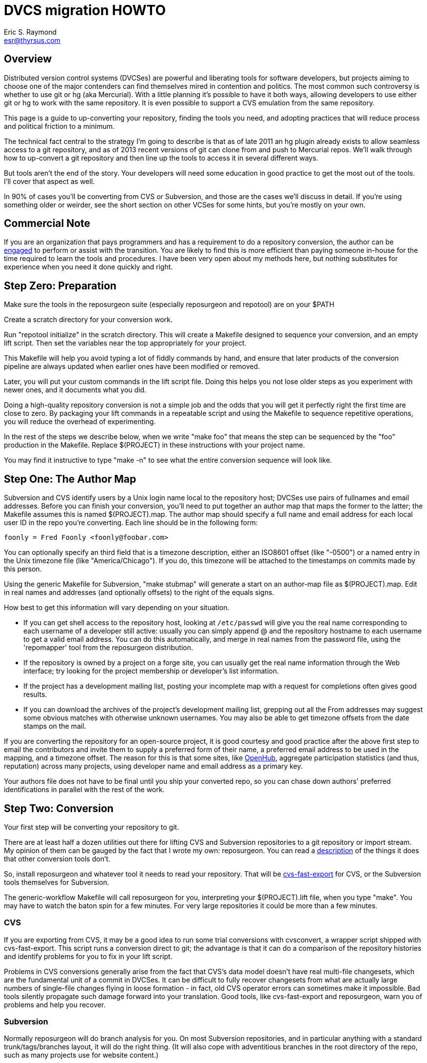 = DVCS migration HOWTO =
:description: How to migrate old repositories to distributed version control
:keywords: CVS, Subversion, svn, git, hg, RCS, darcs, bzr, bk, conversion, version control
Eric S. Raymond <esr@thyrsus.com>

== Overview ==

Distributed version control systems (DVCSes) are powerful and
liberating tools for software developers, but projects aiming to
choose one of the major contenders can find themselves mired in
contention and politics.  The most common such controversy is whether
to use git or hg (aka Mercurial).  With a little planning it's
possible to have it both ways, allowing developers to use either git
or hg to work with the same repository.  It is even possible 
to support a CVS emulation from the same repository.

This page is a guide to up-converting your repository, finding the
tools you need, and adopting practices that will reduce process and
political friction to a minimum.

The technical fact central to the strategy I'm going to describe is
that as of late 2011 an hg plugin already exists to allow seamless
access to a git repository, and as of 2013 recent versions of git can
clone from and push to Mercurial repos.  We'll walk through how to
up-convert a git repository and then line up the tools to access it in
several different ways.

But tools aren't the end of the story. Your developers will need
some education in good practice to get the most out of the tools.
I'll cover that aspect as well.

In 90% of cases you'll be converting from CVS or Subversion, and those
are the cases we'll discuss in detail.  If you're using something
older or weirder, see the short section on other VCSes for some hints,
but you're mostly on your own.

== Commercial Note ==

If you are an organization that pays programmers and has a
requirement to do a repository conversion, the author can be
mailto:esr@thyrsus.com[engaged] to perform or assist with
the transition.  You are likely to find this is more efficient than
paying someone in-house for the time required to learn the tools and
procedures. I have been very open about my methods here, but
nothing substitutes for experience when you need it done quickly
and right.

== Step Zero: Preparation ==

Make sure the tools in the reposurgeon suite (especially reposurgeon
and repotool) are on your $PATH

Create a scratch directory for your conversion work.

Run "repotool initialize" in the scratch directory.  This will create
a Makefile designed to sequence your conversion, and an empty lift
script. Then set the variables near the top appropriately for your
project.

This Makefile will help you avoid typing a lot of fiddly commands 
by hand, and ensure that later products of the conversion pipeline
are always updated when earlier ones have been modified or removed.

Later, you will put your custom commands in the lift script
file. Doing this helps you not lose older steps as you experiment with
newer ones, and it documents what you did.

Doing a high-quality repository conversion is not a simple job and
the odds that you will get it perfectly right the first time are close
to zero. By packaging your lift commands in a repeatable script and
using the Makefile to sequence repetitive operations, you will reduce the
overhead of experimenting.

In the rest of the steps we describe below, when we write "make
foo" that means the step can be sequenced by the "foo" production 
in the Makefile.  Replace $(PROJECT) in these instructions with
your project name.

You may find it instructive to type "make -n" to see what the
entire conversion sequence will look like. 

== Step One: The Author Map ==

Subversion and CVS identify users by a Unix login name local to the
repository host; DVCSes use pairs of fullnames and email addresses.
Before you can finish your conversion, you'll need to put together an
author map that maps the former to the latter; the Makefile assumes
this is named $(PROJECT).map.  The author map should specify a full
name and email address for each local user ID in the repo you're
converting. Each line should be in the following form:

...................................................................
foonly = Fred Foonly <foonly@foobar.com>
...................................................................

You can optionally specify an third field that is a timezone
description, either an ISO8601 offset (like "-0500") or a named 
entry in the Unix timezone file (like "America/Chicago").  If you do,
this timezone will be attached to the timestamps on commits made by
this person.

Using the generic Makefile for Subversion, "make stubmap" will
generate a start on an author-map file as $(PROJECT).map.  Edit in real
names and addresses (and optionally offsets) to the right of
the equals signs.

How best to get this information will vary depending on your
situation.

* If you can get shell access to the repository host, looking at
`/etc/passwd` will give you the real name corresponding to
each username of a developer still active: usually you can simply
append @ and the repository hostname to each username to get a valid
email address.  You can do this automatically, and merge in real
names from the password file, using the 'repomapper' tool from the
reposurgeon distribution.

* If the repository is owned by a project on a forge site, you
can usually get the real name information through the Web interface;
try looking for the project membership or developer's list
information.

* If the project has a development mailing list, posting your
incomplete map with a request for completions often gives good results.

* If you can download the archives of the project's development
mailing list, grepping out all the From addresses may suggest some
obvious matches with otherwise unknown usernames. You may also
be able to get timezone offsets from the date stamps on the mail.

If you are converting the repository for an open-source project, it is
good courtesy and good practice after the above first step to email
the contributors and invite them to supply a preferred form of their
name, a preferred email address to be used in the mapping, and a
timezone offset.  The reason for this is that some sites, like
https://www.openhub.net/[OpenHub], aggregate participation statistics
(and thus, reputation) across many projects, using developer name and
email address as a primary key.

Your authors file does not have to be final until you ship your
converted repo, so you can chase down authors' preferred
identifications in parallel with the rest of the work.

== Step Two: Conversion ==

Your first step will be converting your repository to git. 

There are at least half a dozen utilities out there for lifting CVS
and Subversion repositories to a git repository or import stream.  My
opinion of them can be gauged by the fact that I wrote my own:
reposurgeon. You can read a
http://www.catb.org/~esr/reposurgeon/features.html[description] of the
things it does that other conversion tools don't.

So, install reposurgeon and whatever tool it needs to read your
repository.  That will be
http://www.catb.org/~esr/cvs-fast-export[cvs-fast-export] for CVS, or
the Subversion tools themselves for Subversion.

The generic-workflow Makefile will call reposurgeon
for you, interpreting your $(PROJECT).lift file, when you type "make".
You may have to watch the baton spin for a few minutes.  For very
large repositories it could be more than a few minutes.

=== CVS ===

If you are exporting from CVS, it may be a good idea to run some
trial conversions with cvsconvert, a wrapper script shipped with
cvs-fast-export.  This script runs a conversion direct to git;
the advantage is that it can do a comparison of the repository
histories and identify problems for you to fix in your lift
script.

Problems in CVS conversions generally arise from the fact that CVS's
data model doesn't have real multi-file changesets, which are the
fundamental unit of a commit in DVCSes.  It can be difficult to fully
recover changesets from what are actually large numbers of single-file
changes flying in loose formation - in fact, old CVS operator errors
can sometimes make it impossible. Bad tools silently propagate such
damage forward into your translation. Good tools, like cvs-fast-export
and reposurgeon, warn you of problems and help you recover.

=== Subversion ===

Normally reposurgeon will do branch analysis for you.
On most Subversion repositories, and in particular anything with a
standard trunk/tags/branches layout, it will do the right thing. (It
will also cope with adventitious branches in the root directory of the
repo, such as many projects use for website content.)

In unusual cases you may need to use the "--nobranch" option; find out
more about this from the manual page. However, this has the
disadvantage that you'll have to do the branch surgery by hand at a
later stage. Instead, you may be able to use the repocutter filter
to transform the dump file into a version shaped right for a
regular branch-sensitive lift.

To my knowledge, reposurgeon is the only conversion
tool that handles multibranch Subversion repositories in full
generality. It can even translate Subversion commits that alter
multiple branches.

Performance tip: reposurgeon should analyze Subversion repositories at
the rate of over 100K commits per minute, but that rate can fall off
greatly on very large repositories.

Unlike CVS, Subversion repositories have real changesets and the work
in them can effectively always be mapped unto equivalent DVCS commits.
The parent-child relationships among commits will also translate
cleanly.  There is, however, a minor problem around tags, and a
significant problem around merges.

The tag problem arises because Subversion tags are really branches
that you've conventionally agreed not to commit to after the initial
branch copy (that's what the tags/ directory name conveys).  But
Subversion doesn't enforce any prohibition against committing to
the tag branch, and various odd things can happen if you do

Another case with surprising results is if you create a tag directory
in Subversion and then move it.  The gitspace tag is likely to end up
attached to the old location. Yes, this is a bug, but not a
practically fixable one; a detailed explanation of why is possible but
would probably make your head explode.

The reposurgeon analyzer tries to warn you about these cases, and
reposurgeon gives you tools for coping with them.  Unfortunately, the
warnings are (unavoidably) cryptic unless you understand Subversion
internals in detail. 

In a DVCS, a merge normally coalesces two entire branches.  Subversion
has something close to this in newer versions; it's called a "sync
merge" working on directories (and is expressed as an svn:mergeinfo
property of the target directory that names the source).  A sync merge
of a branch directory into another branch directory behaves like a
DVCS merge; reposurgeon picks these up and translates them for you.

The older, more basic Subversion merge is per file and is expressed by
per-file svn:mergeinfo properties.  These correspond to what in
DVCS-land are called "cherry-picks", which just replay a commit from a
source branch onto a target branch but do *not* create cross-branch
links.

Sometimes Subversion developers use collections of per-file mergeinfo
properties to express partial branch merges.  This does not map to
the DVCS model at all well, and trying to promote these to full-branch
merges by hand is actually dangerous.  An excellent essay,
http://web.archive.org/web/20170104093332/https://plus.google.com/100357083629018071519/posts/jG7CN9R1SsZ
git merges -- just say no.] explores the problem in depth.  

The bottom line is that reposurgeon warns about per-file svn:mergeinfo
properties _and then discards them_ for good reasons.  If you feel an
urge to hand-edit in a branch merge based on these, do so with care
and check your work.

=== Other VCSes ===

SCCS: Use http://www.catb.org/esr/sccs2rcs/[sccs2rcs]
to get to RCS, then follow the directions for RCS. There is a script
called sccs2git on CPAN which I don't recommend, as it is poorly
documented and makes no attempt to group commits into changesets.

RCS: reposurgeon will read an RCS collection.  It uses
http://www.catb.org/~esr/cvs-fast-export[cvs-fast-export],
which despite its name does not actually require CVS metadata other than
the RCS master files that store the content.

Mercurial: reposurgeon will read a Mercurial repository. It uses
https://github.com/kilork/hg-git-fast-import[hg-git-fast-import] as an
importer. Note that this conversion is not very well tested yet; you
may want to run conversions with both the importer abd the hg
extractor harness and compare them.

Fossil: reposurgeon will read a Fossil repository file. It uses the
native Fossil exporter, which is pretty good but doesn't export ignore
patterns, wiki events, or tickets.

BitKeeper: As of version 7.3 (and probably earlier versions under
open-source licensing) BitKeeper has fast-import and fast-export
subcommands, and reposurgeon now knows how to use these.

For other systems, see the
https://git.wiki.kernel.org/index.php/InterfacesFrontendsAndTools#Interaction_with_other_Revision_Control_Systems[Git
wiki page on conversion tools].

== Step Three: Sanity Checking ==

Before putting in further effort on polishing your conversion
and putting it into production, you should check it for basic
correctness.

Pay attention to error messages emitted during the lift.  Most
of these, and remedial actions to take, are described in the
reposurgeon manual.

For Subversion lifts, use the "headcompare", "tagscompare" and
"branchescompare" productions to compare the converted with the the
unconverted repository.  If you didn't use the cvsconvert wrapper for
your CVS lift, these productions have a similar effect.  Be aware
that these operations may be extremely slow on large Subversion
repositories.

The only differences you should see are those due to keyword expansion
and ignore-file lifting.  If this is not true, you may have found a
serious bug in either reposurgeon or the front end it used, or you
might just have a misassigned tag that can be manually fixed. Consult
http://www.catb.org/~esr/reposurgeon/reporting-bugs.html[How to report
bugs] for information on how to usefully report bugs.

If you are converting from CVS, use reposurgeon's graph command to
examine the conversion, looking (in particular) for misplaced tags or
branch joins. Often these can be manually repaired with little
effort. These flaws do 'not' necessarily imply bugs in cvs-fast-export
or reposurgeon; they may simply indicate previously undetected
malformations in the history. However, reporting them may help improve
cvs-fast-export.

== Step Four: Cleanup ==

You should now have a git repository, but it is likely to have a
lot of cruft and conversion artifacts in it.  Here are some common
forms of cruft:

Subversion and CVS commit references::
    Often Subversion references will be in the form 'r' followed by a
    string of digits referring to a Subversion commit number. But not
    always; humans come up with lots of ambiguous ways to write these.
    CVS commit references are even harder to spot mechanically, as they're
    just groups of digits separated by dots with no identifying prefix.  A
    clean conversion should turn all these into VCS-independent commit
    references, which I'll describe later in this document.

Multiline contents with no summary::
    git and hg both encourage comments to begin with a summary line
    that can stand alone as a short description of the change; this
    practice produces more readable output from `git log`
    and `hg log`. For a really high-quality conversion, 
    multiline comments should be edited into this form.

No-fileop commits::
    Commits with no fileops are automatically transformed into tags
    when reading a Subversion repository.  Other importers may generate
    them for various reasons; you can detect them as the =Z visibility
    set. In order to preserve the behavior that read followed by immediate
    write does not modify a stream file, this simplification is not done
    by default in non-Subversion imports.

Branch tip deletes, deletealls, and unexpressed merges::
    In Subversion it is common practice to delete a branch directory
    when that line of development is finished or merged to trunk; this
    makes sense because it reduces the checkout size of the repo in later
    revisions. In a DVCS, deletes at a branch tip don't save you any
    storage, so it makes more sense to leave the branch with all of its
    tip content live if you're not going to delete it entirely. Sometimes
    editing a later commit to have the branch tip as a parent (creating
    a merge that Subversion could not express) make sense; look for
    svn:mergeinfo properties as clues.

Commits generated by *cvs2svn* to carry tag information::
    These lurk in the history of a lot of Subversion projects.
    Sometimes these junk commits are empty (no file operations associated
    with them at all); sometimes they're translated as long lists of
    spurious delete fileops, and sometimes they have actual file content
    (duplicating parent file versions, or referring randomly to file
    versions far older than the junk commit). Older versions of
    `cvs2svn` seem to have generated all kinds of meaningless
    crud into these.

Metadata inserted by git-svn::
    `git-svn` inserts lines at the end of each commit
    comment that refer back to the Subversion commit it is derived from.  This
    is necessary for live-gatewaying, and useful during one-shot
    conversions, but you will probably not want it in the final repo.

=== Surgical cleanup using reposurgeon ===

You can use http://www.catb.org/esr/reposurgeon/[reposurgeon] to clean
up all these sorts of problems; it's specifically designed for this
job. The remainder of this section explains reposurgeon
commands for common problems; the tool has a lot of additional power
for dealing with unusual situations

Here's a checklist of manual cleanup steps. Tips on how to do them
with reposurgeon follow.

1. Map author IDs from local to DVCS form.

2. Check for leftover cvs2svn junk commits and remove them if possible.

3. Lift references in commit comments.

4. Massage comments into summary-line-plus-continuation form.

5. If the project used the GNU ChangeLog convention, run "changelogs".

6. Remove empty and delete-only tip commits where appropriate.

7. Review generated tags, pruning and fixing locations as appropriate.

8. Look for branch merge points and patch parent marks to make them.

9. Fix up or remove $-keyword cookies in the latest revision.

10. If there's a root branch, check for and remove junk commits on it.

11. For the record, make a tag noting time and date of the repo lift.

12. If your target was git, run  `git gc --aggressive`.

Most of the work will be in the comment-fixup and reference-lifting
stages. I find, however, that they normally take only a couple of
hours even on very large repos with thousands of commits. An entire
conversion is usually less than a day of work.

You can use the `authors read` command to perform the
author-ID mapping operation with reposurgeon.

You can find empty commits as the =Z visibility set set and clean
them up with the command `tagify`. Consult the
reposurgeon manual page for usage details.
			       
The `cvs2svn` 'list' command will show you all remaining
`cvs2svn` artifacts.  Some can be deleted; a clue to look
for is junk commits generated to carry a tag at branch tips that have
one or two M fileops referring to a blob much earlier than the commit.
Very occasionally the generated commits will have real fileops on
them; all you can do in this case is note conversion damage in the
comment and move on.

Another good way to spot junk commits is to eyeball the picture of
the commit DAG created by the reposurgeon 'graph' command
- they tend to stand out visually as leaf nodes in odd places. Be
aware that the graph command outputs DOT, the language interpreted by
the http://www.graphviz.org/[graphviz] suite; you will
need a DOT rendering program and an image viewer.

See the documentation of the `references` command; for
details on how fix up Subversion and CVS changeset references in
comments so they're still meaningful.

The command `=L edit` is good for fixing up
multiline comments.

The reposurgeon command `inspect =H` will
show you tip commits which may contain only deletes and
deletealls.

Tags can be inspected with `=T inspect`. Junk tags can be removed with
the `delete` commmand. Tag comments can be modified with `edit`.
Check that the creation date of tags matches what you see in the
source reopository; this is the easiest way to spot when one has been
attached to the wrong commit, something that can be manually fixed by
editing its from field.

Version 2.x and later of reposurgeon have a new
`merge` command specifically for performing branch merges.
The `edit` command will also allow you to add a parent mark
to a commit.

One minor feature you lose in moving from CVS or Subversion to a
DVCS is keyword expansion.  You should go through the last revision of
the code and remove $Id$, $Date$, $Revision$, and other keyword
cookies lest they become unhelpful fossils. A command like `grep -R
'$[A-Z]' .` may be helpful.

After conversion of a branchy repository, look to see if there is a 
'root' branch.  If there are any commits with a sufficiently
pathological structure that reposurgeon can't figure out
what branch they belong to, they'll wind up there. Certain odd
combinations of Subversion branch creation and deletion operations may
do this, producing spurious deleteall commits; the results have to
be garbage-collected by hand.

It's good practice to leave an annotated tag at the conversion point
noting the date and time of the repo lift.  See the next section on
conversion comments for discussion.

Experiments with reposurgeon suggest that `git
import` doesn't try to pack or otherwise optimize for space when
it populates a repo from a dump file; this produces large
repositories.  Running `git repack` and `git gc
--aggressive` can slim them down quite a lot.

=== Conversion comments ===

Sometimes, in converting a repository, you may need to insert an
explanatory comment - for example, if metadata has been garbled or
missing and you need to point to that fact.

It's helpful for repository-browsing tools if there is a uniform
syntax for this that is highly unlikely to show up in repository
comments.  I recommend enclosing translation notes in [[ ]].  This 
has the advantage of being visually similar to the [ ] traditionally
used for editorial comments in text.

It is good practice to include, in either the root commit of the
repository or the conversion tag, a note dating and attributing the
conversion work and explaining these conventions.  Example:

------------------------------------------------------------------
[[This repository was converted from Subversion to git on 2012-10-24
by Eric S. Raymond &lt;esr@thyrsus.com&gt;.  Here and elsewhere, conversion
notes are enclosed in double square brackets. Junk commits generated
by cvs2svn have been removed, commit references have been mapped into
a uniform VCS-independent syntax, and some comments edited into
summary-plus-continuation form.]]
------------------------------------------------------------------

You should also, as previously noted, leave a tag in the normal
commit sequence noting the switchover.  You can do this with
the `msgin --create` command; see the reposurgeon
manual page for details and an example.

=== Nonsurgical cleanup steps ===

You'll want to run through the repository removing
CVS and Subversion keyword-expansion headers.  "grep -R '\\$[A-Z]' ."
will turn these up.  Note that if you've been relying on these
to supply version strings that are visible at runtime, you will
need to supply that information in some different way.

A step that too often gets missed and then inelegantly patched in
later is converting the declarations that tell the version-control
system to ignore derived files. reposurgeon does this for
you if you're using it for CVS- or Subversion-to-git conversion, both
expressing Subversion svn:ignore properties as .gitignore files 
and lifting .cvsignore files to .gitignore files; see the
http://www.catb.org/~esr/reposurgeon/reposurgeon.html#limitations[LIMITATIONS
AND GUARANTEES section on its manpage] if other DVCSes are
involved.

Under versions of reposurgeon before 3.11 (August 2014) explicit
.gitignore files in Subversion repositories were preserved and could
interfere with .gitignore files generated from svn:ignore properties
during the conversion.  Under 3.11 and later the assumption is that
these were created by git-svn users ad hoc and should be discarded;
it is up to the human doing the conversion to look through them
and rescue any ignore patterns that should be merged into the
converted repository.  This behavior can be reversed with the
--user-ignores option, which simply passes through .gitignore
files.

=== Recovering from errors ===

Occasionally you'll discover problems with a conversion after you've
pushed it to a project's hosting site, typically to a bare repo that
the hosting software created for you.  Here's how to cope:

1. Do your surgery on a copy of the repo with its .git/config
pointing to the public location.

2. Warn the public repo's users that it is briefly going out 
of service and they will need to re-clone it afterwards!

3. Ensure that it is possible to force-push to the repository.
How you do this will vary depending on your hosting site.

4. On gitlab.com, under Settings, there is a "Protected Branches"
item you can use. If you unprotect a branch, you can force-push to it.
+
Elsewhere, you may be able to re-initialize the public repo (this
works, for example, on SourceForge). You'll need ssh access to the
bare repo directory on the host - let's suppose it's 'myproject'. Pop
up to the enclosing directory and do this:
+
........................................................................
    mv myproject myproject-hidden
    rm -fr myproject-hidden/*
    git init --bare myproject-hidden
    mv myproject-hidden myproject
........................................................................
+
The point of doing it this way is (a) so you never actually remove
myproject (on many hosts you will not have create permissions in the
enclosing directory), and (b) so no user can update the repo while 
you're clearing it (mv is atomic).
+
Here's a script that will do the job on SourceForge:
+
........................................................................
#!/usr/bin/expect -f
#
# nuke - nuke a SourceForge repo
#
# usage: nuke project [userid]
#

if {$argc < 1} {
    puts "nuke: project name argument is required"
    exit 1
} else {
    set project [lindex $argv 0]
    set user $env(USER)
    if {$argc >= 2} {
	set user [lindex $argv 1]
    }
}

set remoteprompt "bash-4.1"

set timeout -1
spawn $env(SHELL)
match_max 100000
send -- "ssh -t $user@shell.sourceforge.net create"
expect -exact "ssh -t $user@shell.sourceforge.net \r create"
send -- "\r"
expect -exact "$remoteprompt\$ "
send -- "cd /home/git/p/$project\n"
expect -exact "$remoteprompt\$ "
send -- "cd git-main.git\n"
expect -exact "$remoteprompt\$ "
send -- "rm -fr *\n"
expect -exact "$remoteprompt\$ "
send -- "git init --bare .\n"
expect -exact "$remoteprompt\$ "
........................................................................
+
After re-initializing, you should be able to run `git
push` to push the new history up to the public repo.

5. From your modified local repo, try 
+
........................................................................
     git push --mirror --force
........................................................................
+
to push the new history up to the public repo.

6. Inform the public repo's users that it is available and remind
them that they will need to re-clone it.

== Step Five: Client Tools ==

Developers who are already git fans and know how to use a git
client will, of course, have no partiticular trouble using a git
repository.

Windows users accustomed to working through TortoiseSVN can move to
https://tortoisegit.org/[TortoiseGIT].

Developers who like hg can use the https://hg-git.github.com/[hg-git
mercurial plugin]. There is an Ubuntu package "mercurial-git" for
this, and other distributions are likely to carry it as well.

There are some hg-git limitations to be aware of. In order to
simulate git behavior, hg-git keeps some local state in the .hg
directories; a map from git branch names to Mercurial commits, a list
of Mercurial bookmarks describing git branches (which have
bookmark-like behavior different from a Mercurial named branch) and a
file mapping git SHA1 hashes to hg SHA1 hashes (both systems use them
as commit IDs).  The problem is that hg doesn't copy any of this local
state when it clones a repo, so clones of hg-git repos lose their
git branches and tags.

If you have developers attached to the CVS interface, it is possible
(and in fact relatively easy) to set up a gateway interface that lets
them continue using their CVS client tools.  Consult the documentation
for
https://www.kernel.org/pub/software/scm/git/docs/git-cvsserver.html[git-cvsserver].

== Step Six: Good Practice ==

Since the object of this exercise is to support both git and hg
fans, both groups need to use the repo in a way that doesn't assume
the other group will understand artifacts (like commit hashes) that
are specific to either VCS.

Being careful about this has an additional benefit.  Someday your
project may need to change VCSes yet again; on that day, it will be
extremely helpful if nobody has to try to convert years' or decades' 
worth of VCS-specific magic cookies in the history.

Educate your developers in the following good practices:

=== Commit references ===

The combination of a committer email address with a ISO8601
timestamp is a good way to refer to a commit without being
VCS-specific.  Thus, instead of "commit 304a53c2", use
"2011-10-25T15:11:09Z!fred@foonly.com". I recommend that you _not
vary from this format_, even in trivial ways like omitting the 'Z'
or changing the 'T' or '!'. Making these cookies uniform and
machine-parseable will have good consequences for future
repository-browsing tools. The reference-lifting code in
reposurgeon generates them.

Sometimes it's enough to quote the summary line of a commit. So,
instead of "Back out most of commit 304a53c2", you might write 
"Back out Attempted divide-by-zero fix.".

When appropriate, "my last commit" is simple and effective.

=== Comment summary lines ===

As previously noted, git and hg both want comments to begin with a
summary line that can stand alone as a short description of the
change; this may optionally be followed by a separating blank line
and details in whatever form the commenter likes.

Try to end summary lines with a period.  Ending punctuation other
than a period should be used to indicate that the summary line is
incomplete and continues after the separator; "..." is conventional.

For best results, stay within 72 characters per line.  Don't go
over 80.

Good comment practice produces more readable output from `git
log` and `hg log`, and makes it easy to take in
whole sequences of changes at a glance.

== Revision history ==

1.0 (2011-10-25)::
     Original version.

2.0 (2011-11-04)::
     Much more about CVS-to-git conversion, including recommending
     `git cvsimport`. I started numbering versions at this
     point.

2.1 (2011-11-07)::
     Updated for reposurgeon 1.7.

2.2 (2011-11-10)::
     Updated for reposurgeon 1.8.

2.3 (2011-11-10)::
     Fix incorrect assertion about newer versions of
git handling properties, this was a failure in my testing.

2.4 (2011-11-16)::
     Add section on post-surgical cleanup: moving
ignores, removing keyword expansions.

2.5 (2011-11-25)::
     Fix typos and note the existence of git-remote-hg

2.6 (2012-11-02)::
     reposurgeon can read Subversion repos now, making
earlier conversion tools obsolete.

2.7 (2012-11-03)::
     Add a link to the generic conversion makefile.

2.8 (2012-11-04)::
     Title change, cleanup, and a Step Zero section.

3.0 (2012-11-05)::
     Get serious about capturing the workflow in the
Makefile.

3.1 (2012-11-18)::
     It's a good idea to run 'make compare'.

3.2 (2012-12-05)::
     Add hints on other systems.

3.3 (2012-12-19)::
     Update for reposurgeon 2.10.

3.4 (2012-12-20)::
     Update for reposurgeon 2.11.

3.5 (2013-01-09)::
     Update for reposurgeon 2.13 and the 'graph' command.

3.6 (2013-01-22)::
     Update for reposurgeon 2.15 and cvs-fast-export.

3.7 (2013-04-01)::
     Note that reposurgeon is significantly faster under pypy.

3.8 (2013-11-15)::
     Remove an obsolete paragraph.

3.9 (2013-12-11)::
     Incorporate the report that git now does hg remotes.

3.10 (2014-02-16)::
     Minor changes for 3.0 syntax.

3.11 (2014-02-18)::
     More about post-conversion sanity checking.

3.12 (2014-08-12)::
     Merging SVN .gitignore files.

3.13 (2014-10-26)::
     Note that git-cvsserver exists.

3.14 (2014-11-05)::
     Mention cvsconvert.

3.15 (2015-05-27)::
     A note on Google Code.

4.0 (2015-05-31)::
     Converted to asciidoc and merged into the reposurgeon distribution.
     Improved advice about force-pushing.  Simplified conversion procedure.
     No longer recommending comparison of Subversion with a git-svn translation;
     it's too flaky and limited for that to be a good idea. Add recommendation
     to create a synthetic conversion tag.  Describe differences
     between SVN and DVCS merging models in detail.

4.1 (2015-08-26)::
     Point at the repomapper tool where appropriate.

4.2 (2015-09-03)::
     More about detecting and fixing misplaced tags in Subversion conversions.

4.3 (2016-01-23)::
     Mention use of repocutter to avoid --nobranch lifts.

4.4 (2017-10-16)::
     Recommend either a comment in the root commit or in a conversion tag.

4.5 (2017-11-01)::
     Add the SF repo nuke script.

4.6 (2017-12-14)::
     Recommend PyPy for speeding up large conversions.

Repository head::
     New secrion on importing Mercurial repositories.
     Track the name change of the mailbox commands.
     Reposurgeon has moved to Go.
     Google Code is long dead, remove the mention.

// Local Variables:
// compile-command: "make dvcs-migration-guide.html"
